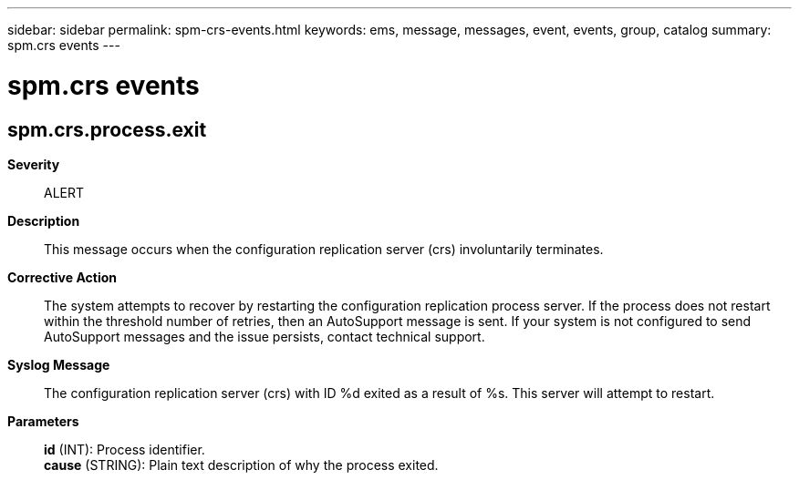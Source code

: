 ---
sidebar: sidebar
permalink: spm-crs-events.html
keywords: ems, message, messages, event, events, group, catalog
summary: spm.crs events
---

= spm.crs events
:toclevels: 1
:hardbreaks:
:nofooter:
:icons: font
:linkattrs:
:imagesdir: ./media/

== spm.crs.process.exit
*Severity*::
ALERT
*Description*::
This message occurs when the configuration replication server (crs) involuntarily terminates.
*Corrective Action*::
The system attempts to recover by restarting the configuration replication process server. If the process does not restart within the threshold number of retries, then an AutoSupport message is sent. If your system is not configured to send AutoSupport messages and the issue persists, contact technical support.
*Syslog Message*::
The configuration replication server (crs) with ID %d exited as a result of %s. This server will attempt to restart.
*Parameters*::
*id* (INT): Process identifier.
*cause* (STRING): Plain text description of why the process exited.
